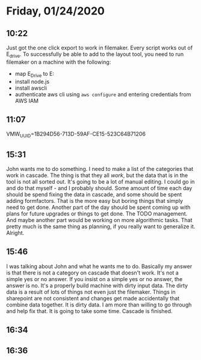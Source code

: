 * Friday, 01/24/2020
** 10:22
Just got the one click export to work in filemaker. Every script works out of E_drive. To successfully be able to add to the layout tool, you need to run filemaker on a machine with the following:
- map E_Drive to E:
- install node.js
- install awscli
- authenticate aws cli
  using =aws configure= and entering credentials from AWS IAM

** 11:07
VMW_UUID=1B294D56-713D-59AF-CE15-523C64B71206
** 15:31
John wants me to do something. I need to make a list of the categories that work in cascade. The thing is that they all /work/, but the data that is in the tool is not all sorted out. It's going to be a lot of manual editing. I could go in and do that myself - and I probably should. Some amount of time each day should be spend fixing the data in cascade, and some should be spent adding formfactors. That is the more easy but boring things that simply need to get done. Another part of the day should be spent coming up with plans for future upgrades or things to get done. The TODO management. And maybe another part would be working on more algorithmic tasks. That pretty much is the same thing as planning, if you really want to generalize it. Alright.

** 15:46
I was talking about John and what he wants me to do. Basically my answer is that there is not a category on cascade that doesn't work. It's not a simple yes or no answer. If you insist on a simple yes or no answer, the answer is no. It's a properly build machine with dirty input data. The dirty data is a result of lots of things not even just the filemaker. Things in sharepoint are not consistent and changes get made accidentally that combine data together. It is dirty data. I am more than willing to go through and help fix that. It is going to take some time. Cascade is finished. 


** 16:34
** 16:36
